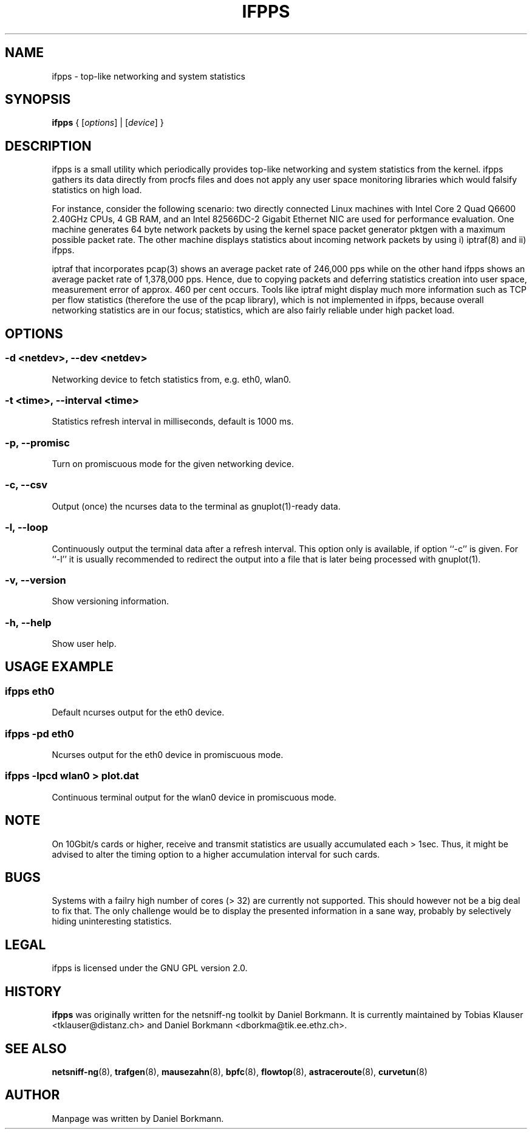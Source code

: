 .\" netsniff-ng - the packet sniffing beast
.\" Copyright 2013 Daniel Borkmann.
.\" Subject to the GPL, version 2.

.TH IFPPS 8 "03 March 2013" "Linux" "netsniff-ng toolkit"
.SH NAME
ifpps \- top-like networking and system statistics

.SH SYNOPSIS

\fB ifpps\fR { [\fIoptions\fR] | [\fIdevice\fR] }

.SH DESCRIPTION

ifpps is a small utility which periodically provides top-like networking
and system statistics from the kernel. ifpps gathers its data directly
from procfs files and does not apply any user space monitoring libraries
which would falsify statistics on high load.

For instance, consider the following scenario: two directly connected
Linux machines with Intel Core 2 Quad Q6600 2.40GHz CPUs, 4 GB RAM, and
an Intel 82566DC-2 Gigabit Ethernet NIC are used for performance evaluation.
One machine generates 64 byte network packets by using the kernel space
packet generator pktgen with a maximum possible packet rate. The other
machine displays statistics about incoming network packets by using i)
iptraf(8) and ii) ifpps.

iptraf that incorporates pcap(3) shows an average packet rate of
246,000 pps while on the other hand ifpps shows an average packet rate of
1,378,000 pps. Hence, due to copying packets and deferring statistics
creation into user space, measurement error of approx. 460 per cent
occurs. Tools like iptraf might display much more information such as
TCP per flow statistics (therefore the use of the pcap library), which
is not implemented in ifpps, because overall networking statistics are
in our focus; statistics, which are also fairly reliable under high packet
load.

.SH OPTIONS

.SS -d <netdev>, --dev <netdev>
Networking device to fetch statistics from, e.g. eth0, wlan0.

.SS -t <time>, --interval <time>
Statistics refresh interval in milliseconds, default is 1000 ms.

.SS -p, --promisc
Turn on promiscuous mode for the given networking device.

.SS -c, --csv
Output (once) the ncurses data to the terminal as gnuplot(1)-ready data.

.SS -l, --loop
Continuously output the terminal data after a refresh interval. This option
only is available, if option ``-c'' is given. For ``-l'' it is usually
recommended to redirect the output into a file that is later being processed
with gnuplot(1).

.SS -v, --version
Show versioning information.

.SS -h, --help
Show user help.

.SH USAGE EXAMPLE

.SS ifpps eth0
Default ncurses output for the eth0 device.

.SS ifpps -pd eth0
Ncurses output for the eth0 device in promiscuous mode.

.SS ifpps -lpcd wlan0 > plot.dat
Continuous terminal output for the wlan0 device in promiscuous mode.

.SH NOTE
On 10Gbit/s cards or higher, receive and transmit statistics are usually
accumulated each > 1sec. Thus, it might be advised to alter the timing
option to a higher accumulation interval for such cards.

.SH BUGS
Systems with a failry high number of cores (> 32) are currently not
supported. This should however not be a big deal to fix that. The only
challenge would be to display the presented information in a sane way,
probably by selectively hiding uninteresting statistics.

.SH LEGAL
ifpps is licensed under the GNU GPL version 2.0.

.SH HISTORY
.B ifpps
was originally written for the netsniff-ng toolkit by Daniel Borkmann. It
is currently maintained by Tobias Klauser <tklauser@distanz.ch> and Daniel
Borkmann <dborkma@tik.ee.ethz.ch>.

.SH SEE ALSO
.BR netsniff-ng (8),
.BR trafgen (8),
.BR mausezahn (8),
.BR bpfc (8),
.BR flowtop (8),
.BR astraceroute (8),
.BR curvetun (8)

.SH AUTHOR
Manpage was written by Daniel Borkmann.
